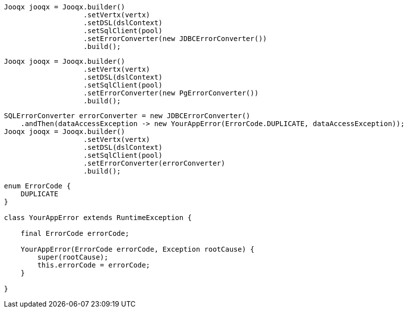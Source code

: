 // tag::jdbcErrorHandler[]
[source,java,subs="attributes,verbatim"]
----
Jooqx jooqx = Jooqx.builder()
                   .setVertx(vertx)
                   .setDSL(dslContext)
                   .setSqlClient(pool)
                   .setErrorConverter(new JDBCErrorConverter())
                   .build();
----
// end::jdbcErrorHandler[]
// tag::pgErrorHandler[]
[source,java,subs="attributes,verbatim"]
----
Jooqx jooqx = Jooqx.builder()
                   .setVertx(vertx)
                   .setDSL(dslContext)
                   .setSqlClient(pool)
                   .setErrorConverter(new PgErrorConverter())
                   .build();
----
// end::pgErrorHandler[]
// tag::integrateErrorHandler[]
[source,java,subs="attributes,verbatim"]
----
SQLErrorConverter errorConverter = new JDBCErrorConverter()
    .andThen(dataAccessException -> new YourAppError(ErrorCode.DUPLICATE, dataAccessException));
Jooqx jooqx = Jooqx.builder()
                   .setVertx(vertx)
                   .setDSL(dslContext)
                   .setSqlClient(pool)
                   .setErrorConverter(errorConverter)
                   .build();
----
// end::integrateErrorHandler[]
// tag::customError[]
[source,java,subs="attributes,verbatim"]
----
enum ErrorCode {
    DUPLICATE
}

class YourAppError extends RuntimeException {

    final ErrorCode errorCode;

    YourAppError(ErrorCode errorCode, Exception rootCause) {
        super(rootCause);
        this.errorCode = errorCode;
    }

}
----
// end::customError[]